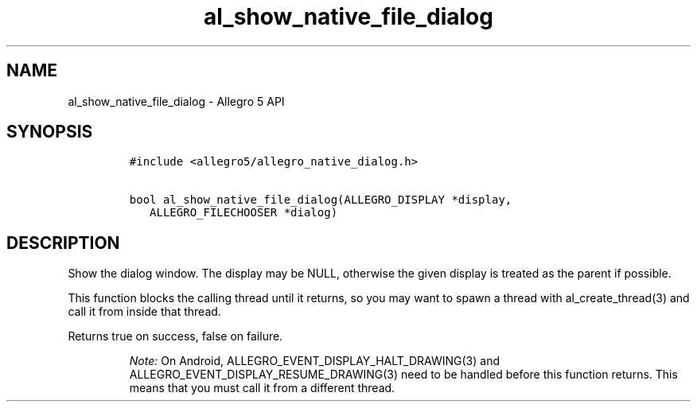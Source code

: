 .\" Automatically generated by Pandoc 3.1.3
.\"
.\" Define V font for inline verbatim, using C font in formats
.\" that render this, and otherwise B font.
.ie "\f[CB]x\f[]"x" \{\
. ftr V B
. ftr VI BI
. ftr VB B
. ftr VBI BI
.\}
.el \{\
. ftr V CR
. ftr VI CI
. ftr VB CB
. ftr VBI CBI
.\}
.TH "al_show_native_file_dialog" "3" "" "Allegro reference manual" ""
.hy
.SH NAME
.PP
al_show_native_file_dialog - Allegro 5 API
.SH SYNOPSIS
.IP
.nf
\f[C]
#include <allegro5/allegro_native_dialog.h>

bool al_show_native_file_dialog(ALLEGRO_DISPLAY *display,
   ALLEGRO_FILECHOOSER *dialog)
\f[R]
.fi
.SH DESCRIPTION
.PP
Show the dialog window.
The display may be NULL, otherwise the given display is treated as the
parent if possible.
.PP
This function blocks the calling thread until it returns, so you may
want to spawn a thread with al_create_thread(3) and call it from inside
that thread.
.PP
Returns true on success, false on failure.
.RS
.PP
\f[I]Note:\f[R] On Android, ALLEGRO_EVENT_DISPLAY_HALT_DRAWING(3) and
ALLEGRO_EVENT_DISPLAY_RESUME_DRAWING(3) need to be handled before this
function returns.
This means that you must call it from a different thread.
.RE
